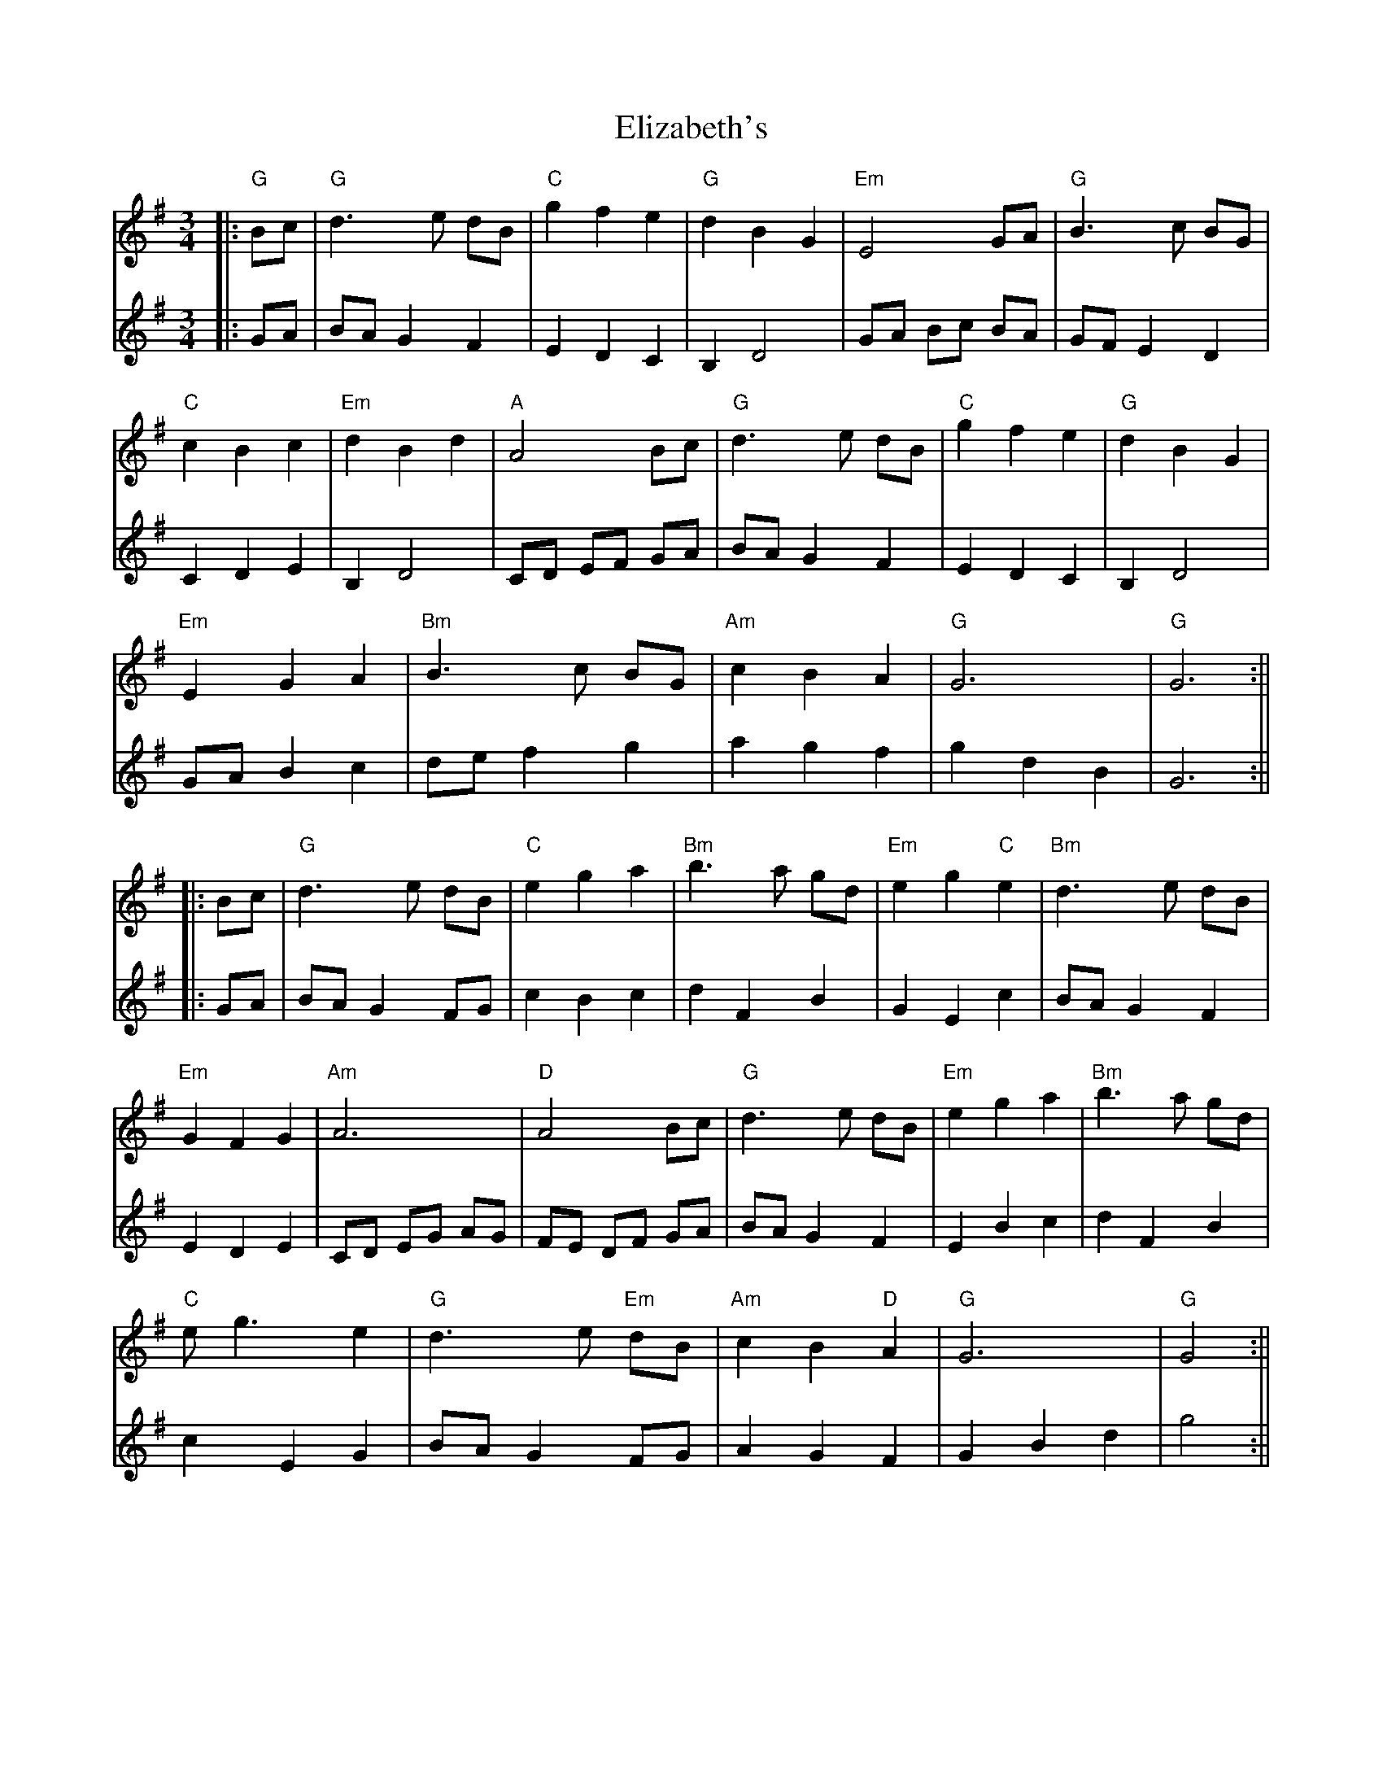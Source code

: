 X: 1
T: Elizabeth's
Z: JACKB
S: https://thesession.org/tunes/13579#setting24036
R: waltz
M: 3/4
L: 1/8
K: Gmaj
V:1
|:"G"Bc|"G"d3e dB|"C"g2 f2 e2|"G"d2 B2 G2|"Em"E4 GA|"G"B3c BG|
V:2
|:GA|BA G2 F2|E2 D2 C2|B,2 D4|GA Bc BA|GF E2 D2|
V:1
"C"c2 B2 c2|"Em"d2 B2 d2|"A"A4 Bc|"G"d3e dB|"C"g2 f2 e2|"G"d2 B2 G2|
V:2
C2 D2 E2|B,2 D4|CD EF GA|BA G2 F2|E2 D2 C2|B,2 D4|
V:1
"Em"E2 G2 A2|"Bm"B3c BG|"Am"c2 B2 A2|"G"G6|"G"G6:||
V:2
GA B2 c2|de f2 g2|a2 g2 f2|g2 d2 B2|G6:||
V:1
|:Bc|"G"d3e dB|"C"e2 g2 a2|"Bm"b3a gd|"Em"e2 g2 "C"e2|"Bm"d3e dB|
V:2
|:GA|BA G2 FG|c2 B2 c2|d2 F2 B2|G2 E2 c2|BA G2 F2|
V:1
"Em"G2 F2 G2|"Am"A6|"D"A4 Bc|"G"d3e dB|"Em"e2 g2 a2|"Bm"b3a gd|
V:2
E2 D2 E2|CD EG AG|FE DF GA|BA G2 F2|E2 B2 c2|d2 F2 B2|
V:1
"C"eg3 e2|"G"d3e "Em"dB|"Am"c2 B2 "D"A2|"G"G6|"G"G4:||
V:2
c2 E2 G2|BA G2 FG|A2 G2 F2|G2 B2 d2|g4:||
